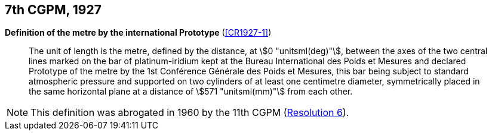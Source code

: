 [[cgpm7th1927]]
[%unnumbered]
== 7th CGPM, 1927

[[cgpm7th1927metre]]
[%unnumbered]
=== {blank}

[.variant-title,type=quoted]
*Definition of the metre by the international Prototype* (<<CR1927-1>>)(((metre (stem:["unitsml(m)"]))))

____
The unit of ((length)) is the metre, defined by the distance, at stem:[0 "unitsml(deg)"], between the axes of the two central lines marked on the bar of platinum-iridium kept at the Bureau International des Poids et Mesures and declared Prototype of the metre by the 1st Conférence Générale des Poids et Mesures, this bar being subject to standard atmospheric pressure and supported on two cylinders of at least one centimetre diameter, symmetrically placed in the same horizontal plane at a distance of stem:[571 "unitsml(mm)"] from each other.
____

NOTE: This definition was abrogated in 1960 by the 11th CGPM (<<cgpm11th1960r6r6,Resolution 6>>).
